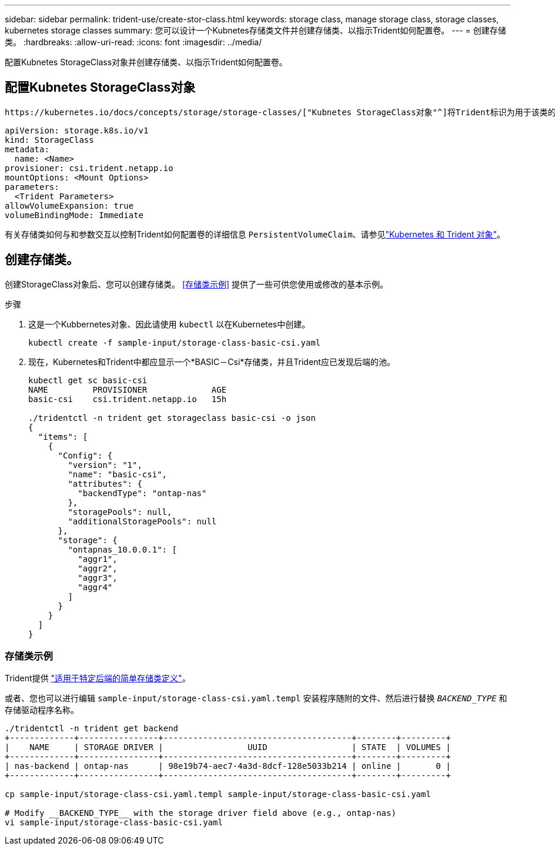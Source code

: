 ---
sidebar: sidebar 
permalink: trident-use/create-stor-class.html 
keywords: storage class, manage storage class, storage classes, kubernetes storage classes 
summary: 您可以设计一个Kubnetes存储类文件并创建存储类、以指示Trident如何配置卷。 
---
= 创建存储类。
:hardbreaks:
:allow-uri-read: 
:icons: font
:imagesdir: ../media/


[role="lead"]
配置Kubnetes StorageClass对象并创建存储类、以指示Trident如何配置卷。



== 配置Kubnetes StorageClass对象

 https://kubernetes.io/docs/concepts/storage/storage-classes/["Kubnetes StorageClass对象"^]将Trident标识为用于该类的配置程序、并指示Trident如何配置卷。例如：

[listing]
----
apiVersion: storage.k8s.io/v1
kind: StorageClass
metadata:
  name: <Name>
provisioner: csi.trident.netapp.io
mountOptions: <Mount Options>
parameters:
  <Trident Parameters>
allowVolumeExpansion: true
volumeBindingMode: Immediate
----
有关存储类如何与和参数交互以控制Trident如何配置卷的详细信息 `PersistentVolumeClaim`、请参见link:../trident-reference/objects.html["Kubernetes 和 Trident 对象"]。



== 创建存储类。

创建StorageClass对象后、您可以创建存储类。 <<存储类示例>> 提供了一些可供您使用或修改的基本示例。

.步骤
. 这是一个Kubbernetes对象、因此请使用 `kubectl` 以在Kubernetes中创建。
+
[listing]
----
kubectl create -f sample-input/storage-class-basic-csi.yaml
----
. 现在，Kubernetes和Trident中都应显示一个*BASIC－Csi*存储类，并且Trident应已发现后端的池。
+
[listing]
----
kubectl get sc basic-csi
NAME         PROVISIONER             AGE
basic-csi    csi.trident.netapp.io   15h

./tridentctl -n trident get storageclass basic-csi -o json
{
  "items": [
    {
      "Config": {
        "version": "1",
        "name": "basic-csi",
        "attributes": {
          "backendType": "ontap-nas"
        },
        "storagePools": null,
        "additionalStoragePools": null
      },
      "storage": {
        "ontapnas_10.0.0.1": [
          "aggr1",
          "aggr2",
          "aggr3",
          "aggr4"
        ]
      }
    }
  ]
}
----




=== 存储类示例

Trident提供 https://github.com/NetApp/trident/tree/master/trident-installer/sample-input/storage-class-samples["适用于特定后端的简单存储类定义"^]。

或者、您也可以进行编辑 `sample-input/storage-class-csi.yaml.templ` 安装程序随附的文件、然后进行替换 `__BACKEND_TYPE__` 和存储驱动程序名称。

[listing]
----
./tridentctl -n trident get backend
+-------------+----------------+--------------------------------------+--------+---------+
|    NAME     | STORAGE DRIVER |                 UUID                 | STATE  | VOLUMES |
+-------------+----------------+--------------------------------------+--------+---------+
| nas-backend | ontap-nas      | 98e19b74-aec7-4a3d-8dcf-128e5033b214 | online |       0 |
+-------------+----------------+--------------------------------------+--------+---------+

cp sample-input/storage-class-csi.yaml.templ sample-input/storage-class-basic-csi.yaml

# Modify __BACKEND_TYPE__ with the storage driver field above (e.g., ontap-nas)
vi sample-input/storage-class-basic-csi.yaml
----